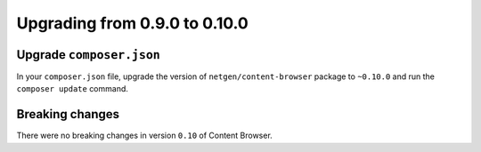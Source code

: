 Upgrading from 0.9.0 to 0.10.0
==============================

Upgrade ``composer.json``
-------------------------

In your ``composer.json`` file, upgrade the version of ``netgen/content-browser``
package to ``~0.10.0`` and run the ``composer update`` command.

Breaking changes
----------------

There were no breaking changes in version ``0.10`` of Content Browser.

